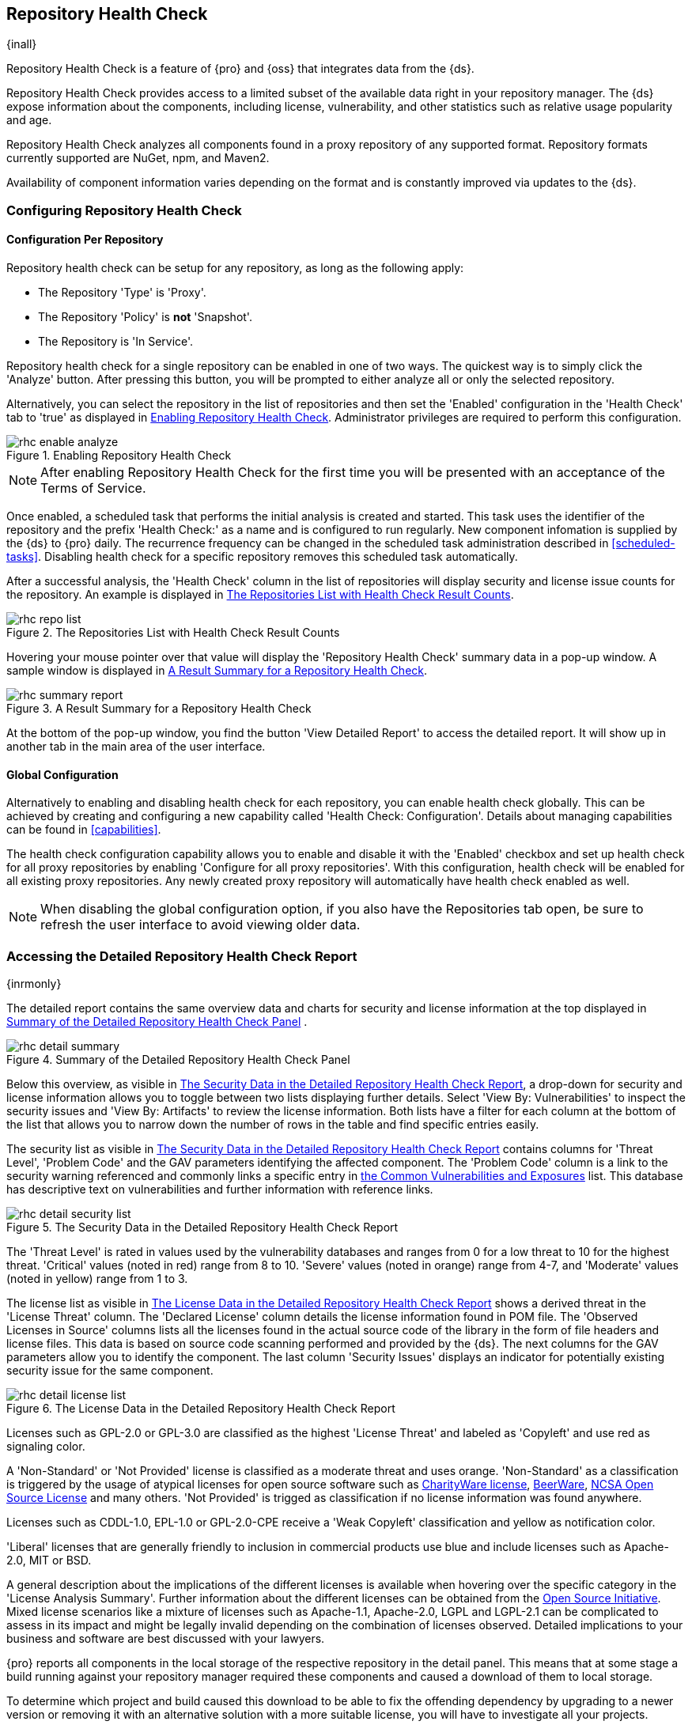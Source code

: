 [[rhc]]
== Repository Health Check

{inall}

Repository Health Check is a feature of {pro} and {oss} that integrates data from the {ds}.

Repository Health Check provides access to a limited subset of the available data right in your repository 
manager. The {ds} expose information about the components, including license, vulnerability, and other statistics 
such as relative usage popularity and age.

Repository Health Check analyzes all components found in a proxy repository of any supported format. Repository 
formats currently supported are NuGet, npm, and Maven2.

Availability of component information varies depending on the format and is constantly improved via updates to 
the {ds}.

[[rhc-config]]
=== Configuring Repository Health Check

==== Configuration Per Repository

Repository health check can be setup for any repository, as long as the
following apply:

* The Repository 'Type' is 'Proxy'.
* The Repository 'Policy' is *not* 'Snapshot'.
* The Repository is 'In Service'.

Repository health check for a single repository can be enabled in one of two 
ways. The quickest way is to simply click the 'Analyze' button. After pressing 
this button, you will be prompted to either analyze all or only the selected 
repository.

Alternatively, you can select the repository in the list of repositories and
then set the 'Enabled' configuration in the 'Health Check' tab to 'true' as
displayed in <<fig-rhc-enabled>>. Administrator privileges are required to
perform this configuration.

[[fig-rhc-enabled]]
.Enabling Repository Health Check
image::figs/web/rhc-enable-analyze.png[scale=50]

NOTE: After enabling Repository Health Check for the first time you will be
presented with an acceptance of the Terms of Service.

Once enabled, a scheduled task that performs the initial analysis is created and started. This task uses the
identifier of the repository and the prefix 'Health Check:' as a name and is configured to run regularly. New
component infomation is supplied by the {ds} to {pro} daily. The recurrence frequency can be
changed in the scheduled task administration described in <<scheduled-tasks>>. Disabling health check for a
specific repository removes this scheduled task automatically.

After a successful analysis, the 'Health Check' column in the list of
repositories will display security and license issue counts for the
repository. An example is displayed in <<fig-rhc-repo-list-quality>>. 

[[fig-rhc-repo-list-quality]]
.The Repositories List with Health Check Result Counts
image::figs/web/rhc-repo-list.png[scale=50]

Hovering your mouse pointer over that value will display the
'Repository Health Check' summary data in a pop-up window. A sample
window is displayed in <<fig-rhc-summary-pop-up>>.

[[fig-rhc-summary-pop-up]]
.A Result Summary for a Repository Health Check
image::figs/web/rhc-summary-report.png[scale=40]

At the bottom of the pop-up window, you find the button 'View Detailed Report' to access the detailed report. It
will show up in another tab in the main area of the user interface.

==== Global Configuration

Alternatively to enabling and disabling health check for each
repository, you can enable health check globally. This can be achieved
by creating and configuring a new capability called 'Health Check:
Configuration'. Details about managing capabilities can be found in
<<capabilities>>. 

The health check configuration capability allows you to enable and
disable it with the 'Enabled' checkbox and set up health check for all proxy
repositories by enabling 'Configure for all proxy repositories'. With
this configuration, health check will be enabled for all existing proxy
repositories. Any newly created proxy repository will automatically
have health check enabled as well.

NOTE: When disabling the global configuration option, if you also have the Repositories tab open, be sure to
refresh the user interface to avoid viewing older data.

[[rhc-details]]
=== Accessing the Detailed Repository Health Check Report

{inrmonly}

The detailed report contains the same overview data and charts for
security and license information at the top displayed in
<<fig-rhc-detail-summary>> .

[[fig-rhc-detail-summary]]
.Summary of the Detailed Repository Health Check Panel
image::figs/web/rhc-detail-summary.png[scale=50]

Below this overview, as visible in <<fig-rhc-detail-security-list>>, a drop-down for security and license 
information allows you to toggle between two lists displaying further details. Select 'View By: Vulnerabilities' 
to inspect the security issues and 'View By: Artifacts' to review the license information. Both lists have a 
filter for each column at the bottom of the list that allows you to narrow down the number of rows in the table 
and find specific entries easily.

The security list as visible in <<fig-rhc-detail-security-list>>
contains columns for 'Threat Level', 'Problem Code' and the GAV parameters
identifying the affected component. The 'Problem Code' column is a link
to the security warning referenced and commonly links a specific entry
in
http://cve.mitre.org[the Common Vulnerabilities and Exposures] list.
This database has descriptive text on vulnerabilities
and further information with reference links.

[[fig-rhc-detail-security-list]]
.The Security Data in the Detailed Repository Health Check Report
image::figs/web/rhc-detail-security-list.png[scale=45]

The 'Threat Level' is rated in values used by the vulnerability
databases and ranges from 0 for a low threat to 10 for the highest
threat. 'Critical' values (noted in red) range from 8 to 10. 'Severe' 
values (noted in orange) range from 4-7, and 'Moderate' values 
(noted in yellow) range from 1 to 3.

The license list as visible in <<fig-rhc-detail-license-list>> shows a derived threat in the 'License Threat' 
column. The 'Declared License' column details the license information found in POM file. The 'Observed Licenses 
in Source' columns lists all the licenses found in the actual source code of the library in the form of file 
headers and license files. This data is based on source code scanning performed and provided by the {ds}. The
next columns for the GAV parameters allow you to identify the component. The last column 'Security Issues' 
displays an indicator for potentially existing security issue for the same component.

[[fig-rhc-detail-license-list]]
.The License Data in the Detailed Repository Health Check Report
image::figs/web/rhc-detail-license-list.png[scale=45]

Licenses such as GPL-2.0 or GPL-3.0 are classified as the highest
'License Threat' and labeled as 'Copyleft' and use red as signaling color. 

A 'Non-Standard' or 'Not Provided' license is classified as a moderate
threat and uses orange. 'Non-Standard' as a classification is triggered
by the usage of atypical licenses for open source software such as
http://charityware.info/[CharityWare license], http://en.wikipedia.org/wiki/Beerware[BeerWare],
http://en.wikipedia.org/wiki/University_of_Illinois/NCSA_Open_Source_License[NCSA
Open Source License] and many others. 'Not Provided' is trigged as
classification if no license information was found anywhere.

Licenses such as CDDL-1.0, EPL-1.0 or GPL-2.0-CPE receive a 'Weak
Copyleft' classification and yellow as notification color.

'Liberal' licenses that are generally friendly to inclusion in
commercial products use blue and include licenses such as
Apache-2.0, MIT or BSD.

A general description about the implications of the different licenses is available when hovering over the 
specific category in the 'License Analysis Summary'. Further information about the different licenses can be 
obtained from the http://opensource.org/licenses[Open Source Initiative]. Mixed license scenarios like a mixture 
of licenses such as Apache-1.1, Apache-2.0, LGPL and LGPL-2.1 can be complicated to assess in its impact and 
might be legally invalid depending on the combination of licenses observed.  Detailed implications to your 
business and software are best discussed with your lawyers.

{pro} reports all components in the local storage of the respective repository in the detail panel. This means
that at some stage a build running against your repository manager required these components and caused a download
of them to local storage.

To determine which project and build caused this download to be able
to fix the offending dependency by upgrading to a newer version or
removing it with an alternative solution with a more suitable license,
you will have to investigate all your projects.

////
/* Local Variables: */
/* ispell-personal-dictionary: "ispell.dict" */
/* End:             */
////
